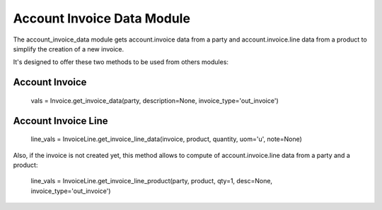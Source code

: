 Account Invoice Data Module
###########################

The account_invoice_data module gets account.invoice data from a party and
account.invoice.line data from a product to simplify the creation of a new
invoice.

It's designed to offer these two methods to be used from others modules:

Account Invoice
===============

    vals = Invoice.get_invoice_data(party, description=None, invoice_type='out_invoice')

Account Invoice Line
====================

    line_vals = InvoiceLine.get_invoice_line_data(invoice, product, quantity, uom='u', note=None)

Also, if the invoice is not created yet, this method allows to compute of
account.invoice.line data from a party and a product:

    line_vals = InvoiceLine.get_invoice_line_product(party, product, qty=1, desc=None, invoice_type='out_invoice')
